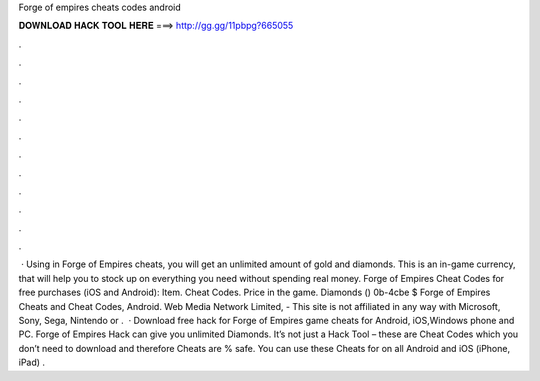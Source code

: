 Forge of empires cheats codes android

𝐃𝐎𝐖𝐍𝐋𝐎𝐀𝐃 𝐇𝐀𝐂𝐊 𝐓𝐎𝐎𝐋 𝐇𝐄𝐑𝐄 ===> http://gg.gg/11pbpg?665055

.

.

.

.

.

.

.

.

.

.

.

.

 · Using in Forge of Empires cheats, you will get an unlimited amount of gold and diamonds. This is an in-game currency, that will help you to stock up on everything you need without spending real money. Forge of Empires Cheat Codes for free purchases (iOS and Android): Item. Cheat Codes. Price in the game. Diamonds () 0b-4cbe $ Forge of Empires Cheats and Cheat Codes, Android. Web Media Network Limited, - This site is not affiliated in any way with Microsoft, Sony, Sega, Nintendo or .  · Download free hack for Forge of Empires game cheats for Android, iOS,Windows phone and PC. Forge of Empires Hack can give you unlimited Diamonds. It’s not just a Hack Tool – these are Cheat Codes which you don’t need to download and therefore Cheats are % safe. You can use these Cheats for on all Android and iOS (iPhone, iPad) .